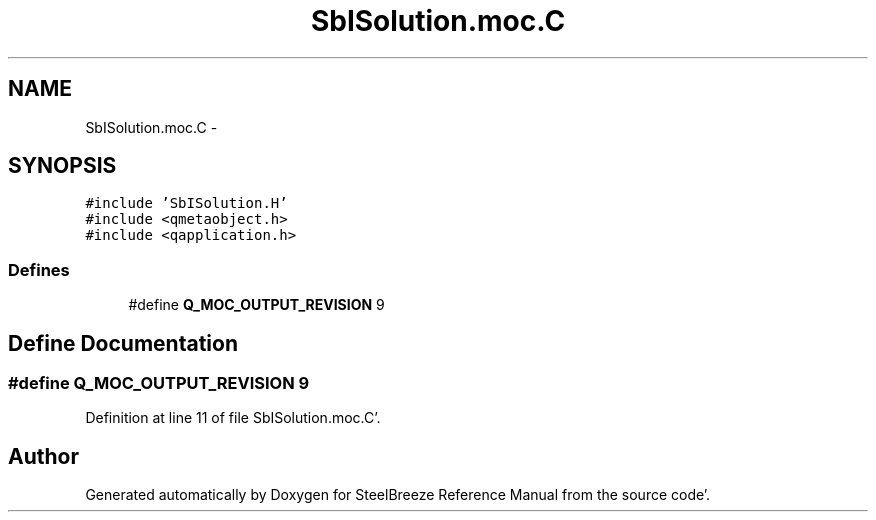 .TH "SbISolution.moc.C" 3 "Mon May 14 2012" "Version 2.0.2" "SteelBreeze Reference Manual" \" -*- nroff -*-
.ad l
.nh
.SH NAME
SbISolution.moc.C \- 
.SH SYNOPSIS
.br
.PP
\fC#include 'SbISolution\&.H'\fP
.br
\fC#include <qmetaobject\&.h>\fP
.br
\fC#include <qapplication\&.h>\fP
.br

.SS "Defines"

.in +1c
.ti -1c
.RI "#define \fBQ_MOC_OUTPUT_REVISION\fP   9"
.br
.in -1c
.SH "Define Documentation"
.PP 
.SS "#define Q_MOC_OUTPUT_REVISION   9"
.PP
Definition at line 11 of file SbISolution\&.moc\&.C'\&.
.SH "Author"
.PP 
Generated automatically by Doxygen for SteelBreeze Reference Manual from the source code'\&.
